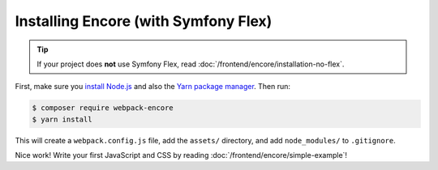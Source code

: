Installing Encore (with Symfony Flex)
=====================================

.. tip::

    If your project does **not** use Symfony Flex, read :doc:`/frontend/encore/installation-no-flex`.

First, make sure you `install Node.js`_ and also the `Yarn package manager`_. Then
run:

.. code-block:: terminal

    $ composer require webpack-encore
    $ yarn install

This will create a ``webpack.config.js`` file, add the ``assets/`` directory, and
add ``node_modules/`` to ``.gitignore``.

Nice work! Write your first JavaScript and CSS by reading :doc:`/frontend/encore/simple-example`!

.. _`install Node.js`: https://nodejs.org/en/download/
.. _`Yarn package manager`: https://yarnpkg.com/lang/en/docs/install/

.. ready: no
.. revision: 58898b7ce